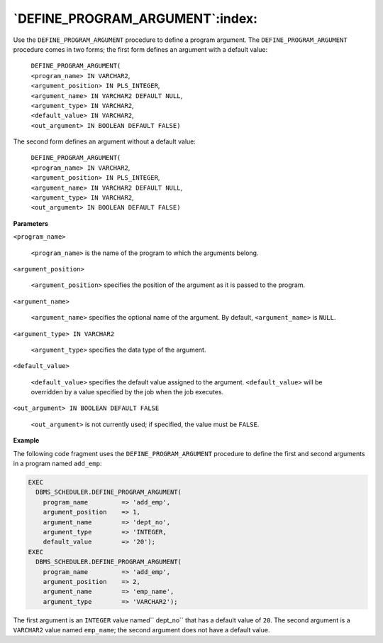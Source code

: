 .. raw:: latex

   \newpage

`DEFINE_PROGRAM_ARGUMENT`:index:
--------------------------------

Use the ``DEFINE_PROGRAM_ARGUMENT`` procedure to define a program
argument. The ``DEFINE_PROGRAM_ARGUMENT`` procedure comes in two forms;
the first form defines an argument with a default value:

    | ``DEFINE_PROGRAM_ARGUMENT(``
    | ``<program_name> IN VARCHAR2``,
    | ``<argument_position> IN PLS_INTEGER``,
    | ``<argument_name> IN VARCHAR2 DEFAULT NULL``,
    | ``<argument_type> IN VARCHAR2``,
    | ``<default_value> IN VARCHAR2``,
    | ``<out_argument> IN BOOLEAN DEFAULT FALSE)``

The second form defines an argument without a default value:

    | ``DEFINE_PROGRAM_ARGUMENT(``
    | ``<program_name> IN VARCHAR2``,
    | ``<argument_position> IN PLS_INTEGER``,
    | ``<argument_name> IN VARCHAR2 DEFAULT NULL``,
    | ``<argument_type> IN VARCHAR2``,
    | ``<out_argument> IN BOOLEAN DEFAULT FALSE)``

**Parameters**

``<program_name>``

    ``<program_name>`` is the name of the program to which the arguments
    belong.

``<argument_position>``

    ``<argument_position>`` specifies the position of the argument as it is
    passed to the program.

``<argument_name>``

    ``<argument_name>`` specifies the optional name of the argument. By
    default, ``<argument_name>`` is ``NULL``.

``<argument_type> IN VARCHAR2``

    ``<argument_type>`` specifies the data type of the argument.

``<default_value>``

    ``<default_value>`` specifies the default value assigned to the
    argument. ``<default_value>`` will be overridden by a value specified
    by the job when the job executes.

``<out_argument> IN BOOLEAN DEFAULT FALSE``

    ``<out_argument>`` is not currently used; if specified, the value must
    be ``FALSE``.

.. raw:: latex

   \newpage

**Example**

The following code fragment uses the ``DEFINE_PROGRAM_ARGUMENT`` procedure
to define the first and second arguments in a program named ``add_emp``:

.. code-block:: text

    EXEC
      DBMS_SCHEDULER.DEFINE_PROGRAM_ARGUMENT(
        program_name         => 'add_emp',
        argument_position    => 1,
        argument_name        => 'dept_no',
        argument_type        => 'INTEGER,
        default_value        => '20');
    EXEC
      DBMS_SCHEDULER.DEFINE_PROGRAM_ARGUMENT(
        program_name         => 'add_emp',
        argument_position    => 2,
        argument_name        => 'emp_name',
        argument_type        => 'VARCHAR2');

The first argument is an ``INTEGER`` value named`` dept_no`` that has a default
value of ``20``. The second argument is a ``VARCHAR2`` value named ``emp_name``;
the second argument does not have a default value.
